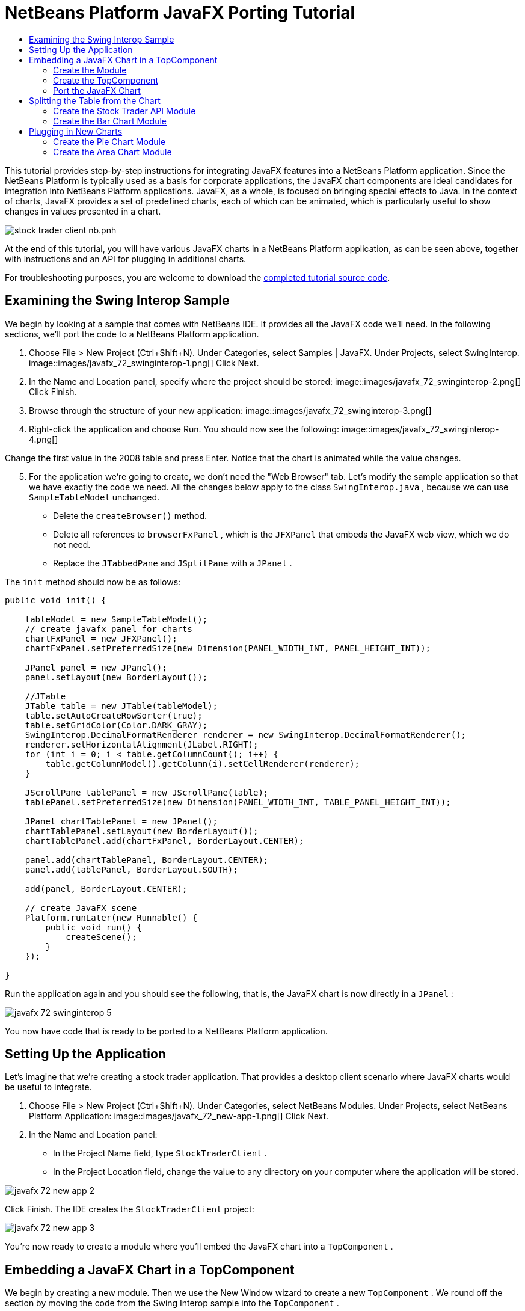 // 
//     Licensed to the Apache Software Foundation (ASF) under one
//     or more contributor license agreements.  See the NOTICE file
//     distributed with this work for additional information
//     regarding copyright ownership.  The ASF licenses this file
//     to you under the Apache License, Version 2.0 (the
//     "License"); you may not use this file except in compliance
//     with the License.  You may obtain a copy of the License at
// 
//       http://www.apache.org/licenses/LICENSE-2.0
// 
//     Unless required by applicable law or agreed to in writing,
//     software distributed under the License is distributed on an
//     "AS IS" BASIS, WITHOUT WARRANTIES OR CONDITIONS OF ANY
//     KIND, either express or implied.  See the License for the
//     specific language governing permissions and limitations
//     under the License.
//

= NetBeans Platform JavaFX Porting Tutorial
:jbake-type: platform_tutorial
:jbake-tags: tutorials 
:jbake-status: published
:syntax: true
:source-highlighter: pygments
:toc: left
:toc-title:
:icons: font
:experimental:
:description: NetBeans Platform JavaFX Porting Tutorial - Apache NetBeans
:keywords: Apache NetBeans Platform, Platform Tutorials, NetBeans Platform JavaFX Porting Tutorial

This tutorial provides step-by-step instructions for integrating JavaFX features into a NetBeans Platform application. Since the NetBeans Platform is typically used as a basis for corporate applications, the JavaFX chart components are ideal candidates for integration into NetBeans Platform applications. JavaFX, as a whole, is focused on bringing special effects to Java. In the context of charts, JavaFX provides a set of predefined charts, each of which can be animated, which is particularly useful to show changes in values presented in a chart.


image::https://blogs.oracle.com/geertjan_images/resource/stock-trader-client-nb.pnh.png[]

At the end of this tutorial, you will have various JavaFX charts in a NetBeans Platform application, as can be seen above, together with instructions and an API for plugging in additional charts.







For troubleshooting purposes, you are welcome to download the  link:http://web.archive.org/web/20170409072842/http://java.net/projects/nb-api-samples/show/versions/8.0/tutorials/javafx[completed tutorial source code].



== Examining the Swing Interop Sample

We begin by looking at a sample that comes with NetBeans IDE. It provides all the JavaFX code we'll need. In the following sections, we'll port the code to a NetBeans Platform application.


[start=1]
1. Choose File > New Project (Ctrl+Shift+N). Under Categories, select Samples | JavaFX. Under Projects, select SwingInterop. 
image::images/javafx_72_swinginterop-1.png[] Click Next.

[start=2]
1. In the Name and Location panel, specify where the project should be stored:
image::images/javafx_72_swinginterop-2.png[] Click Finish.

[start=3]
1. Browse through the structure of your new application: 
image::images/javafx_72_swinginterop-3.png[]

[start=4]
1. Right-click the application and choose Run. You should now see the following: 
image::images/javafx_72_swinginterop-4.png[] 

Change the first value in the 2008 table and press Enter. Notice that the chart is animated while the value changes.


[start=5]
1. For the application we're going to create, we don't need the "Web Browser" tab. Let's modify the sample application so that we have exactly the code we need. All the changes below apply to the class  ``SwingInterop.java`` , because we can use  ``SampleTableModel``  unchanged. 
* Delete the  ``createBrowser()``  method.
* Delete all references to  ``browserFxPanel`` , which is the  ``JFXPanel``  that embeds the JavaFX web view, which we do not need.
* Replace the  ``JTabbedPane``  and  ``JSplitPane``  with a  ``JPanel`` .

The  ``init``  method should now be as follows:


[source,java]
----

public void init() {

    tableModel = new SampleTableModel();
    // create javafx panel for charts
    chartFxPanel = new JFXPanel();
    chartFxPanel.setPreferredSize(new Dimension(PANEL_WIDTH_INT, PANEL_HEIGHT_INT));

    JPanel panel = new JPanel();
    panel.setLayout(new BorderLayout());

    //JTable
    JTable table = new JTable(tableModel);
    table.setAutoCreateRowSorter(true);
    table.setGridColor(Color.DARK_GRAY);
    SwingInterop.DecimalFormatRenderer renderer = new SwingInterop.DecimalFormatRenderer();
    renderer.setHorizontalAlignment(JLabel.RIGHT);
    for (int i = 0; i < table.getColumnCount(); i++) {
        table.getColumnModel().getColumn(i).setCellRenderer(renderer);
    }
    
    JScrollPane tablePanel = new JScrollPane(table);
    tablePanel.setPreferredSize(new Dimension(PANEL_WIDTH_INT, TABLE_PANEL_HEIGHT_INT));

    JPanel chartTablePanel = new JPanel();
    chartTablePanel.setLayout(new BorderLayout());
    chartTablePanel.add(chartFxPanel, BorderLayout.CENTER);

    panel.add(chartTablePanel, BorderLayout.CENTER);
    panel.add(tablePanel, BorderLayout.SOUTH);

    add(panel, BorderLayout.CENTER);

    // create JavaFX scene
    Platform.runLater(new Runnable() {
        public void run() {
            createScene();
        }
    });

}
----

Run the application again and you should see the following, that is, the JavaFX chart is now directly in a  ``JPanel`` :


image::images/javafx_72_swinginterop-5.png[] 

You now have code that is ready to be ported to a NetBeans Platform application.



== Setting Up the Application

Let's imagine that we're creating a stock trader application. That provides a desktop client scenario where JavaFX charts would be useful to integrate.


[start=1]
1. Choose File > New Project (Ctrl+Shift+N). Under Categories, select NetBeans Modules. Under Projects, select NetBeans Platform Application: 
image::images/javafx_72_new-app-1.png[] Click Next.

[start=2]
1. In the Name and Location panel:
* In the Project Name field, type  ``StockTraderClient`` .
* In the Project Location field, change the value to any directory on your computer where the application will be stored.

image::images/javafx_72_new-app-2.png[] 

Click Finish. The IDE creates the  ``StockTraderClient``  project:


image::images/javafx_72_new-app-3.png[]

You're now ready to create a module where you'll embed the JavaFX chart into a  ``TopComponent`` .



== Embedding a JavaFX Chart in a TopComponent

We begin by creating a new module. Then we use the New Window wizard to create a new  ``TopComponent`` . We round off the section by moving the code from the Swing Interop sample into the  ``TopComponent`` .

* <<create-module,Create the Module>>
* <<create-topcomponent,Create the TopComponent>>
* <<port-chart,Port the JavaFX Chart>>


=== Create the Module

In this section, you use the New Module wizard to create a new module.


[start=1]
1. Right-click the Modules node and choose Add New. The module we're creating is going to contain the core functionality of the application. Ultimately, there'll be many modules that will be optional, such as a range of charting windows, while this module will always remain essential to the application. Hence, we will name this module  ``Core`` : 
image::images/javafx_72_new-module-2.png[] 

Click Next.


[start=2]
1. We imagine that we own a URL  ``stocktrader.org`` , which means that that URL is unique. Turning the URL around, we arrive at the prefix of the code base for all our functionality modules. Next, in this particular case, we add  ``core`` , since that is the name of our module and so we have  ``org.stocktrader.core``  as the unique identifier of our module: 
image::images/javafx_72_new-module-3.png[] 

Click Finish. We now have a new module in our application, named  ``Core`` .


=== Create the TopComponent

In this section, you use the New Window wizard to create a new window.


[start=1]
1. Right-click the  ``org.stocktrader.core``  package and choose New | Other. In the Module Development category, choose Window: 
image::images/javafx_72_new-window-1.png[] 

Click Next.


[start=2]
1. In the Window Position drop-down, choose "editor". Select "Open on Application Start": 
image::images/javafx_72_new-window-2.png[] 

Click Next.


[start=3]
1. Type "Core" as class name prefix: 
image::images/javafx_72_new-window-3.png[] 

Click Finish. We now have a new window in our application, named  ``CoreTopComponent`` , together with libraries that are the dependencies required by  ``CoreTopComponent`` .


=== Port the JavaFX Chart

In this section, you move the useful parts of the Swing Interop sample into your Core module.


[start=1]
1. Copy the  ``SampleTableModel.java``  file into the  ``org.stocktrader.core``  package. Do so by copying the class, right-clicking on the package where you want to copy it to, and choosing Paste | Refactor Copy and then clicking the Refactor button.

[start=2]
1. Copy the fields at the top of the  ``SwingInterop.java``  file to the top of the  ``TopComponent`` .

[start=3]
1. Copy the methods  ``createScene`` ,  ``createBarChart`` , and  ``DecimalFormatRenderer``  into the body of the  ``TopComponent`` .

[start=4]
1. Copy the  ``init``  method into the  ``TopComponent``  and change  ``SwingInterop.DecimalFormatRenderer``  to  ``DecimalFormatRenderer`` .

[start=5]
1. Change the constructor of the  ``TopComponent``  to set the layout and to call the  ``init``  metod, as follows, that is, by adding the two highlighted lines below:

[source,java]
----

public CoreTopComponent() {
    initComponents();
    setName(Bundle.CTL_CoreTopComponent());
    setToolTipText(Bundle.HINT_CoreTopComponent());
    *setLayout(new BorderLayout());
    init();*
}
----


[start=6]
1. Right-click the application, choose Run, and the application starts up, showing the JavaFX chart, together with the  ``JTable``  that controls it: 
image::images/javafx_72_result-1.png[] 

Change the first value in the 2008 table and press Enter. Notice that the chart is animated while the value changes.

In this section, you integrated a JavaFX chart into a  ``TopComponent`` . In the next section, we will begin to make the application more modular. By the end of that section, the  ``JTable``  will be in one module, while the JavaFX Chart will be in another.



== Splitting the Table from the Chart

To make the application more modular, we will move the JavaFX chart into a separate module. Because the interaction between the JavaFX chart and the  ``JTable``  is done via the  ``SampleTableModel`` , we will move that class into a separate module, too. That module will be the API between the table and the chart.

When you complete this section, you will have a modular infrastructure letting you provide alternative JavaFX charts, which will all be made available by separate modules that integrate with the  ``SampleTableModel``  in the API module.

* <<create-api,Create the Stock Trader API Module>>
* <<create-bar,Create the Bar Chart Module>>


=== Create the Stock Trader API Module

In this section, you create a new module for the  ``SampleTableModel``  class. You expose the package containing the class and you set a dependency on it in the  ``Core``  module.


[start=1]
1. Right-click on the StockTraderClient's Modules node and choose Add New. Create a new module, named  ``StockTraderAPI`` . When you click Next, set  ``org.stocktrader.api``  as the code name base for the module. Click Finish and you will have a new module, named StockTraderAPI.

[start=2]
1. In the Core module, right-click on  ``SampleTableModel``  and choose Cut. Next, in the StockTraderAPI module, right-click on the  ``org.stocktrader.api``  package and choose Paste | Refactor Copy and then click Refactor. The class is moved into the new package, while it's package statement has been updated.

[start=3]
1. Create a new Java class named  ``StockTraderUtilities``  in the  ``org.stocktrader.api``  package. In this class, create a method that will ensure that only one instance of  ``SampleTableModel``  is made available:

[source,java]
----

package org.stocktrader.api;

public class StockTraderUtilities {
    
    private static SampleTableModel stm = null;
    
    public static SampleTableModel getSampleTableModel() {
        if (stm == null){
            return stm = new SampleTableModel();
        } else {
            return stm;
        }
    }
    
}
----


[start=4]
1. Right-click on the StockTraderAPI project node and choose Properties. In the Project Properties dialog, click the API Versioning tab. Then put a checkmark next to the package containing the classes that you want to expose to the rest of the application, as shown below:


image::images/javafx_72_new-api-0.png[]

Click OK. Now the package containing our classes has been exposed to the rest of the application.


[start=5]
1. In the Core module, right-click on Libraries node and choose Add Module Dependency. Set a dependency on the StockTraderAPI.


=== Create the Bar Chart Module

In this section, you create a module containing a  ``TopComponent``  where you will embed the JavaFX chart that is currently in the  ``CoreTopComponent`` . Since the table and the JavaFX chart interact via the  ``SampleTableModel`` , the modules containing the table and the chart will both depend on the StockTraderAPI module.


[start=1]
1. Right-click on the StockTraderClient's Modules node and choose Add New. Create a new module, named  ``BarChart`` . When you click Next, set  ``org.stocktrader.chart.bar``  as the code name base and "Chart - Bar" as the display name. Click Finish and you will have a new module, named "Chart - Bar", which we will refer to below as the "bar chart module".

[start=2]
1. Right-click on the bar chart module's Libraries node and choose Add Module Dependency. Set a dependency on the StockTraderAPI module, so that the bar chart module will have access to the table model.

[start=3]
1. In the bar chart module, use the New Window wizard to create a new window in the editor position, which should open at start up, with  ``BarChart``  as the class name prefix.

[start=4]
1. Open  ``CoreTopComponent``  and  ``BarChartTopComponent``  and do the following:
* Move the methods  ``createScene``  and  ``createBarChart``  into the  ``BarChartTopComponent`` .
* Delete  ``DecimalFormatRenderer``  and all references to it. We'll not use it at the moment, since it's not directly relevant to the application we're creating.
* Move the fields  ``chartFxPanel``  and  ``chart``  into the  ``BarChartTopComponent`` .
* Copy the field  ``tableModel``  into the  ``BarChartTopComponent``  because both  ``TopComponents``  will need to have access to this class.
* In  ``CoreTopComponent`` , clean up the  ``init``  method, so that it only contains the code that you actually need:

[source,java]
----

public void init() {
    tableModel = StockTraderUtilities.getSampleTableModel();
    JTable table = new JTable(tableModel);
    table.setAutoCreateRowSorter(true);
    table.setGridColor(Color.DARK_GRAY);
    add(table, BorderLayout.CENTER);
}
----

Similarly, in  ``BarChartTopComponent`` , create an  ``init``  method that only contains the chart-related code:


[source,java]
----

public void init() {
    tableModel = StockTraderUtilities.getSampleTableModel();
    chartFxPanel = new JFXPanel();
    add(chartFxPanel, BorderLayout.CENTER);
    //Make sure to add the line below:
    Platform.setImplicitExit(false);
    Platform.runLater(new Runnable() {
        public void run() {
            createScene();
        }
    });
}
----

 `` link:http://docs.oracle.com/javafx/2/api/javafx/application/Platform.html[Platform.setImplicitExit]``  sets the implicitExit attribute to the specified value. If this attribute is true, the JavaFX runtime will implicitly shutdown when the last window is closed; the JavaFX launcher will call the Application.stop() method and terminate the JavaFX application thread. If this attribute is false, the application will continue to run normally even after the last window is closed, until the application calls exit(). The default value is true.

Notice how modulerizing the code is little more than refactoring. And, in the end, you have code that is much clearer than it was in the beginning.

* In  ``BarChartTopComponent`` , add these lines to the end of the constructor, to set the layout and call the  ``init``  method:

[source,java]
----

setLayout(new BorderLayout());
init();
----

* In  ``CoreTopComponent`` , change the  ``@TopComponent.Registration``  so that "mode" is set to "output", instead of "editor". That way, our table will be displayed at the bottom of the application frame, while the chart will be displayed in the editor area, which makes for a better appearance.

[start=5]
1. Right-click the application, choose Run, and the application starts up, showing the JavaFX chart, together with the  ``JTable``  that controls it. This time, however, the table and the chart are in separate windows, though they're able to interact because they share a common table model: 
image::images/javafx_72_result-2.png[] 

Change a value in the table and press Enter. Notice that the chart is animated while the value changes.

In the final section of this tutorial, we will add new modules, each containing new JavaFX charts, which will be integrated with the rest of the application because they will all share the same table model.



== Plugging in New Charts

In this section, we add new modules providing a JavaFX pie chart and a JavaFX area chart. They will both be animated, just like the bar chart. Whenever the user changes a value in the table, all charts will be animated while performing the change.

* <<create-pie,Create the Pie Chart Module>>
* <<create-area,Create the Area Chart Module>>


=== Create the Pie Chart Module

In this section, you create a module containing a  ``TopComponent``  where you will embed the JavaFX pie chart. The module will need to have access to the JavaFX classes, as well as to the Stock Trader API.


[start=1]
1. Right-click on the StockTraderClient's Modules node and choose Add New. Create a new module, named  ``PieChart`` . When you click Next, set  ``org.stocktrader.chart.pie``  as the code name base and "Chart - Pie" as the display name. Click Finish and you will have a new module, named "Chart - Pie", which we will refer to below as the "pie chart module".

[start=2]
1. Right-click on the bar chart module's Libraries node and choose Add Module Dependency. Set a dependency on the StockTraderAPI module, so that the pie chart module will have access to the table model.

[start=3]
1. 
In the pie chart module, use the New Window wizard to create a new window in the explorer position, which is the left-most window in the NetBeans Platform, which should open at start up:


image::images/javafx_72_new-pie-1.png[] 

Click Next and set  ``PieChart``  as the class name prefix. Click Finish.


[start=4]
1. Copy the code you added to the  ``BarChartTopComponent``  into the  ``PieChartTopComponent`` . However, instead of a bar chart, you now want to create a pie chart:

[source,java]
----

public PieChart createPieChart() {
    ObservableList data = FXCollections.observableArrayList();
    List<String> columnNames = tableModel.getColumnNames();
    for (String string : columnNames) {
        data.add(new PieChart.Data(string, 20));
    }
    final PieChart chart = new PieChart(FXCollections.observableArrayList(data));
    tableModel.addTableModelListener(new TableModelListener() {
        public void tableChanged(TableModelEvent e) {
            if (e.getType() == TableModelEvent.UPDATE) {
                final int row = e.getFirstRow();
                final int column = e.getColumn();
                final Object value = ((SampleTableModel) e.getSource()).getValueAt(row, column);
                Platform.setImplicitExit(false);
                Platform.runLater(new Runnable() {
                    public void run() {
                        PieChart.Data s = chart.getData().get(row);
                        s.setPieValue((Double)value);
                    }
                });
            }
        }
    });
    chart.setId("BasicPie");
    return chart;
}
----


[start=5]
1. Run the application and notice that you now have a pie chart and that, when you make changes to the table, the pie chart animates together with the bar chart: 
image::images/javafx_72_result-4.png[]


=== Create the Area Chart Module

In this section, you create a module containing a  ``TopComponent``  where you will embed the JavaFX area chart.


[start=1]
1. Follow all the steps in the previous section, using "AreaChart" as the project name,  ``org.stocktrader.chart.area``  as the code name base, and "Chart - Area" as the display name. Add dependencies on the Stock Trader API. Use the New Window wizard to create a new  ``TopComponent`` , in the properties position, which should open at start up.

[start=2]
1. Copy the code you added to the  ``BarChartTopComponent``  into the  ``AreaChartTopComponent`` . However, instead of a bar chart, you now want to create an area chart:

[source,java]
----

protected AreaChart<Number, Number> createAreaChart() {
    NumberAxis xAxis = new NumberAxis();
    NumberAxis yAxis = new NumberAxis();
    AreaChart<Number,Number> ac = new AreaChart<Number,Number>(xAxis,yAxis);
    // setup chart
    ac.setTitle("Area Chart Example");
    xAxis.setLabel("X Axis");
    yAxis.setLabel("Y Axis");
    // add starting data
    for (int s=0;s<3;s++) {
        XYChart.Series<Number,Number> series = new XYChart.Series<Number,Number>();
        series.setName("Data Series "+s);
        double x = 0;
        while (x<95) {
            series.getData().add(new XYChart.Data<Number,Number>(x, Math.random()*99));
            x += 5 + (15*Math.random());
        }
        series.getData().add(new XYChart.Data<Number,Number>(99d, Math.random()*99));
        ac.getData().add(series);
    }
    return ac;
}
----


[start=3]
1. Run the application and notice that you now have three charts that, when you make changes to the table, all change simultaneously: 
image::images/javafx_72_result-5.png[]

The tutorial is complete. You have created a modular application on the NetBeans Platform, while making use of JavaFX chart technology.


link:http://netbeans.apache.org/community/mailing-lists.html[ Send Us Your Feedback]


